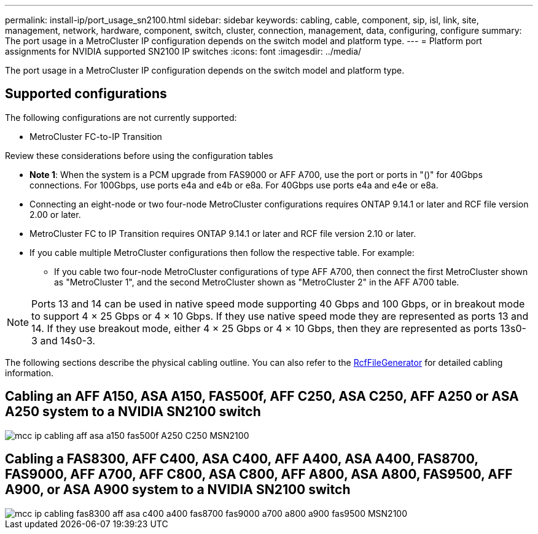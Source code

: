 ---
permalink: install-ip/port_usage_sn2100.html
sidebar: sidebar
keywords: cabling, cable, component, sip, isl, link, site, management, network, hardware, component, switch, cluster, connection, management, data, configuring, configure
summary: The port usage in a MetroCluster IP configuration depends on the switch model and platform type.
---
= Platform port assignments for NVIDIA supported SN2100 IP switches
:icons: font
:imagesdir: ../media/

[.lead]
The port usage in a MetroCluster IP configuration depends on the switch model and platform type.

== Supported configurations

The following configurations are not currently supported:

* MetroCluster FC-to-IP Transition

.Review these considerations before using the configuration tables

* *Note 1*: When the system is a PCM upgrade from FAS9000 or AFF A700, use the port or ports in "()" for 40Gbps connections. For 100Gbps, use ports e4a and e4b or e8a. For 40Gbps use ports e4a and e4e or e8a.

* Connecting an eight-node or two four-node MetroCluster configurations requires ONTAP 9.14.1 or later and RCF file version 2.00 or later. 

* MetroCluster FC to IP Transition requires ONTAP 9.14.1 or later and RCF file version 2.10 or later. 

* If you cable multiple MetroCluster configurations then follow the respective table.
For example:

** If you cable two four-node MetroCluster configurations of type AFF A700, then connect the first MetroCluster shown as "MetroCluster 1", and the second MetroCluster shown as "MetroCluster 2" in the AFF A700 table.

NOTE: Ports 13 and 14 can be used in native speed mode supporting 40 Gbps and 100 Gbps, or in breakout mode to support 4 × 25 Gbps or 4 × 10 Gbps. If they use native speed mode they are represented as ports 13 and 14. If they use breakout mode, either 4 × 25 Gbps or 4 × 10 Gbps, then they are represented as ports 13s0-3 and 14s0-3.

The following sections describe the physical cabling outline.  You can also refer to the https://mysupport.netapp.com/site/tools/tool-eula/rcffilegenerator[RcfFileGenerator] for detailed cabling information.

== Cabling an AFF A150, ASA A150, FAS500f, AFF C250, ASA C250, AFF A250 or ASA A250 system to a NVIDIA SN2100 switch 
image::../media/mcc_ip_cabling_aff_asa_a150_fas500f_A250_C250_MSN2100.png[]

== Cabling a FAS8300, AFF C400, ASA C400, AFF A400, ASA A400, FAS8700, FAS9000, AFF A700, AFF C800, ASA C800, AFF A800, ASA A800, FAS9500, AFF A900, or ASA A900 system to a NVIDIA SN2100 switch 
image::../media/mcc_ip_cabling_fas8300_aff_asa_c400_a400_fas8700_fas9000_a700_a800_a900_fas9500_MSN2100.png[]

// 2023-05-15, GitHub issue #287
// 2023-MAR-9, BURT 1533595 (new C-Series platforms)


